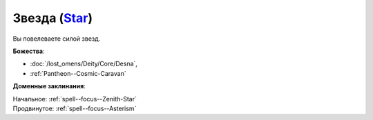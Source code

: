 .. title:: Домен звезды (Star Domain)

.. rst-class:: domain
.. _Domain--Star:

Звезда (`Star <https://2e.aonprd.com/Domains.aspx?ID=52>`_)
=============================================================================================================

Вы повелеваете силой звезд.

**Божества**:

* :doc:`/lost_omens/Deity/Core/Desna`,
* :ref:`Pantheon--Cosmic-Caravan`

**Доменные заклинания**:

| Начальное: :ref:`spell--focus--Zenith-Star`
| Продвинутое: :ref:`spell--focus--Asterism`
